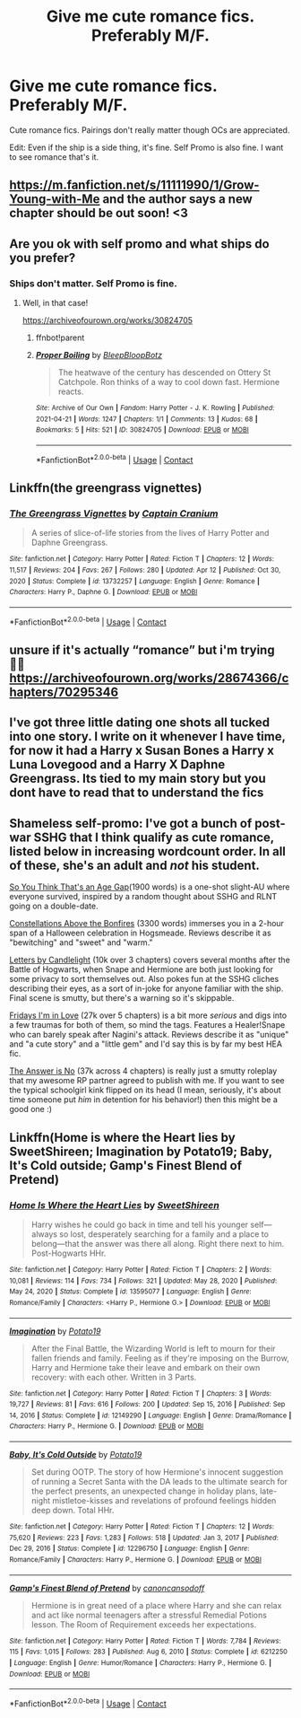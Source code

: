 #+TITLE: Give me cute romance fics. Preferably M/F.

* Give me cute romance fics. Preferably M/F.
:PROPERTIES:
:Author: DeltaKnight191
:Score: 10
:DateUnix: 1619379639.0
:DateShort: 2021-Apr-26
:FlairText: Request
:END:
Cute romance fics. Pairings don't really matter though OCs are appreciated.

Edit: Even if the ship is a side thing, it's fine. Self Promo is also fine. I want to see romance that's it.


** [[https://m.fanfiction.net/s/11111990/1/Grow-Young-with-Me]] and the author says a new chapter should be out soon! <3
:PROPERTIES:
:Author: peachgutzz
:Score: 5
:DateUnix: 1619401968.0
:DateShort: 2021-Apr-26
:END:


** Are you ok with self promo and what ships do you prefer?
:PROPERTIES:
:Author: Bleepbloopbotz2
:Score: 1
:DateUnix: 1619379721.0
:DateShort: 2021-Apr-26
:END:

*** Ships don't matter. Self Promo is fine.
:PROPERTIES:
:Author: DeltaKnight191
:Score: 1
:DateUnix: 1619379750.0
:DateShort: 2021-Apr-26
:END:

**** Well, in that case!

[[https://archiveofourown.org/works/30824705]]
:PROPERTIES:
:Author: Bleepbloopbotz2
:Score: 1
:DateUnix: 1619379824.0
:DateShort: 2021-Apr-26
:END:

***** ffnbot!parent
:PROPERTIES:
:Author: Miqdad_Suleman
:Score: -1
:DateUnix: 1619401301.0
:DateShort: 2021-Apr-26
:END:


***** [[https://archiveofourown.org/works/30824705][*/Proper Boiling/*]] by [[https://www.archiveofourown.org/users/BleepBloopBotz/pseuds/BleepBloopBotz][/BleepBloopBotz/]]

#+begin_quote
  The heatwave of the century has descended on Ottery St Catchpole. Ron thinks of a way to cool down fast. Hermione reacts.
#+end_quote

^{/Site/:} ^{Archive} ^{of} ^{Our} ^{Own} ^{*|*} ^{/Fandom/:} ^{Harry} ^{Potter} ^{-} ^{J.} ^{K.} ^{Rowling} ^{*|*} ^{/Published/:} ^{2021-04-21} ^{*|*} ^{/Words/:} ^{1247} ^{*|*} ^{/Chapters/:} ^{1/1} ^{*|*} ^{/Comments/:} ^{13} ^{*|*} ^{/Kudos/:} ^{68} ^{*|*} ^{/Bookmarks/:} ^{5} ^{*|*} ^{/Hits/:} ^{521} ^{*|*} ^{/ID/:} ^{30824705} ^{*|*} ^{/Download/:} ^{[[https://archiveofourown.org/downloads/30824705/Proper%20Boiling.epub?updated_at=1619376333][EPUB]]} ^{or} ^{[[https://archiveofourown.org/downloads/30824705/Proper%20Boiling.mobi?updated_at=1619376333][MOBI]]}

--------------

*FanfictionBot*^{2.0.0-beta} | [[https://github.com/FanfictionBot/reddit-ffn-bot/wiki/Usage][Usage]] | [[https://www.reddit.com/message/compose?to=tusing][Contact]]
:PROPERTIES:
:Author: FanfictionBot
:Score: 0
:DateUnix: 1619401324.0
:DateShort: 2021-Apr-26
:END:


** Linkffn(the greengrass vignettes)
:PROPERTIES:
:Author: Neither-Peanut-9990
:Score: 1
:DateUnix: 1619393302.0
:DateShort: 2021-Apr-26
:END:

*** [[https://www.fanfiction.net/s/13732257/1/][*/The Greengrass Vignettes/*]] by [[https://www.fanfiction.net/u/449738/Captain-Cranium][/Captain Cranium/]]

#+begin_quote
  A series of slice-of-life stories from the lives of Harry Potter and Daphne Greengrass.
#+end_quote

^{/Site/:} ^{fanfiction.net} ^{*|*} ^{/Category/:} ^{Harry} ^{Potter} ^{*|*} ^{/Rated/:} ^{Fiction} ^{T} ^{*|*} ^{/Chapters/:} ^{12} ^{*|*} ^{/Words/:} ^{11,517} ^{*|*} ^{/Reviews/:} ^{204} ^{*|*} ^{/Favs/:} ^{267} ^{*|*} ^{/Follows/:} ^{280} ^{*|*} ^{/Updated/:} ^{Apr} ^{12} ^{*|*} ^{/Published/:} ^{Oct} ^{30,} ^{2020} ^{*|*} ^{/Status/:} ^{Complete} ^{*|*} ^{/id/:} ^{13732257} ^{*|*} ^{/Language/:} ^{English} ^{*|*} ^{/Genre/:} ^{Romance} ^{*|*} ^{/Characters/:} ^{Harry} ^{P.,} ^{Daphne} ^{G.} ^{*|*} ^{/Download/:} ^{[[http://www.ff2ebook.com/old/ffn-bot/index.php?id=13732257&source=ff&filetype=epub][EPUB]]} ^{or} ^{[[http://www.ff2ebook.com/old/ffn-bot/index.php?id=13732257&source=ff&filetype=mobi][MOBI]]}

--------------

*FanfictionBot*^{2.0.0-beta} | [[https://github.com/FanfictionBot/reddit-ffn-bot/wiki/Usage][Usage]] | [[https://www.reddit.com/message/compose?to=tusing][Contact]]
:PROPERTIES:
:Author: FanfictionBot
:Score: 1
:DateUnix: 1619393328.0
:DateShort: 2021-Apr-26
:END:


** unsure if it's actually “romance” but i'm trying 🤷🏼 [[https://archiveofourown.org/works/28674366/chapters/70295346]]
:PROPERTIES:
:Author: cleverbrainer
:Score: 1
:DateUnix: 1619380447.0
:DateShort: 2021-Apr-26
:END:


** I've got three little dating one shots all tucked into one story. I write on it whenever I have time, for now it had a Harry x Susan Bones a Harry x Luna Lovegood and a Harry X Daphne Greengrass. Its tied to my main story but you dont have to read that to understand the fics
:PROPERTIES:
:Author: Ulltima1001
:Score: 1
:DateUnix: 1619386701.0
:DateShort: 2021-Apr-26
:END:


** Shameless self-promo: I've got a bunch of post-war SSHG that I think qualify as cute romance, listed below in increasing wordcount order. In all of these, she's an adult and /not/ his student.

[[https://archiveofourown.org/works/26580946][So You Think That's an Age Gap]](1900 words) is a one-shot slight-AU where everyone survived, inspired by a random thought about SSHG and RLNT going on a double-date.

[[https://archiveofourown.org/works/27293059][Constellations Above the Bonfires]] (3300 words) immerses you in a 2-hour span of a Halloween celebration in Hogsmeade. Reviews describe it as "bewitching" and "sweet" and "warm."

[[https://archiveofourown.org/works/29359479/chapters/72119202][Letters by Candlelight]] (10k over 3 chapters) covers several months after the Battle of Hogwarts, when Snape and Hermione are both just looking for some privacy to sort themselves out. Also pokes fun at the SSHG cliches describing their eyes, as a sort of in-joke for anyone familiar with the ship. Final scene is smutty, but there's a warning so it's skippable.

[[https://archiveofourown.org/works/28292328/chapters/69327945][Fridays I'm in Love]] (27k over 5 chapters) is a bit more /serious/ and digs into a few traumas for both of them, so mind the tags. Features a Healer!Snape who can barely speak after Nagini's attack. Reviews describe it as "unique" and "a cute story" and a "little gem" and I'd say this is by far my best HEA fic.

[[https://archiveofourown.org/works/27063943/chapters/66078676][The Answer is No]] (37k across 4 chapters) is really just a smutty roleplay that my awesome RP partner agreed to publish with me. If you want to see the typical schoolgirl kink flipped on its head (I mean, seriously, it's about time someone put /him/ in detention for his behavior!) then this might be a good one :)
:PROPERTIES:
:Author: JalapenoEyePopper
:Score: 1
:DateUnix: 1619403585.0
:DateShort: 2021-Apr-26
:END:


** Linkffn(Home is where the Heart lies by SweetShireen; Imagination by Potato19; Baby, It's Cold outside; Gamp's Finest Blend of Pretend)
:PROPERTIES:
:Author: rohan62442
:Score: 1
:DateUnix: 1619457718.0
:DateShort: 2021-Apr-26
:END:

*** [[https://www.fanfiction.net/s/13595077/1/][*/Home Is Where the Heart Lies/*]] by [[https://www.fanfiction.net/u/3714792/SweetShireen][/SweetShireen/]]

#+begin_quote
  Harry wishes he could go back in time and tell his younger self---always so lost, desperately searching for a family and a place to belong---that the answer was there all along. Right there next to him. Post-Hogwarts HHr.
#+end_quote

^{/Site/:} ^{fanfiction.net} ^{*|*} ^{/Category/:} ^{Harry} ^{Potter} ^{*|*} ^{/Rated/:} ^{Fiction} ^{T} ^{*|*} ^{/Chapters/:} ^{2} ^{*|*} ^{/Words/:} ^{10,081} ^{*|*} ^{/Reviews/:} ^{114} ^{*|*} ^{/Favs/:} ^{734} ^{*|*} ^{/Follows/:} ^{321} ^{*|*} ^{/Updated/:} ^{May} ^{28,} ^{2020} ^{*|*} ^{/Published/:} ^{May} ^{24,} ^{2020} ^{*|*} ^{/Status/:} ^{Complete} ^{*|*} ^{/id/:} ^{13595077} ^{*|*} ^{/Language/:} ^{English} ^{*|*} ^{/Genre/:} ^{Romance/Family} ^{*|*} ^{/Characters/:} ^{<Harry} ^{P.,} ^{Hermione} ^{G.>} ^{*|*} ^{/Download/:} ^{[[http://www.ff2ebook.com/old/ffn-bot/index.php?id=13595077&source=ff&filetype=epub][EPUB]]} ^{or} ^{[[http://www.ff2ebook.com/old/ffn-bot/index.php?id=13595077&source=ff&filetype=mobi][MOBI]]}

--------------

[[https://www.fanfiction.net/s/12149290/1/][*/Imagination/*]] by [[https://www.fanfiction.net/u/5594536/Potato19][/Potato19/]]

#+begin_quote
  After the Final Battle, the Wizarding World is left to mourn for their fallen friends and family. Feeling as if they're imposing on the Burrow, Harry and Hermione take their leave and embark on their own recovery: with each other. Written in 3 Parts.
#+end_quote

^{/Site/:} ^{fanfiction.net} ^{*|*} ^{/Category/:} ^{Harry} ^{Potter} ^{*|*} ^{/Rated/:} ^{Fiction} ^{T} ^{*|*} ^{/Chapters/:} ^{3} ^{*|*} ^{/Words/:} ^{19,727} ^{*|*} ^{/Reviews/:} ^{81} ^{*|*} ^{/Favs/:} ^{616} ^{*|*} ^{/Follows/:} ^{200} ^{*|*} ^{/Updated/:} ^{Sep} ^{15,} ^{2016} ^{*|*} ^{/Published/:} ^{Sep} ^{14,} ^{2016} ^{*|*} ^{/Status/:} ^{Complete} ^{*|*} ^{/id/:} ^{12149290} ^{*|*} ^{/Language/:} ^{English} ^{*|*} ^{/Genre/:} ^{Drama/Romance} ^{*|*} ^{/Characters/:} ^{Harry} ^{P.,} ^{Hermione} ^{G.} ^{*|*} ^{/Download/:} ^{[[http://www.ff2ebook.com/old/ffn-bot/index.php?id=12149290&source=ff&filetype=epub][EPUB]]} ^{or} ^{[[http://www.ff2ebook.com/old/ffn-bot/index.php?id=12149290&source=ff&filetype=mobi][MOBI]]}

--------------

[[https://www.fanfiction.net/s/12296750/1/][*/Baby, It's Cold Outside/*]] by [[https://www.fanfiction.net/u/5594536/Potato19][/Potato19/]]

#+begin_quote
  Set during OOTP. The story of how Hermione's innocent suggestion of running a Secret Santa with the DA leads to the ultimate search for the perfect presents, an unexpected change in holiday plans, late-night mistletoe-kisses and revelations of profound feelings hidden deep down. Total HHr.
#+end_quote

^{/Site/:} ^{fanfiction.net} ^{*|*} ^{/Category/:} ^{Harry} ^{Potter} ^{*|*} ^{/Rated/:} ^{Fiction} ^{T} ^{*|*} ^{/Chapters/:} ^{12} ^{*|*} ^{/Words/:} ^{75,620} ^{*|*} ^{/Reviews/:} ^{223} ^{*|*} ^{/Favs/:} ^{1,283} ^{*|*} ^{/Follows/:} ^{518} ^{*|*} ^{/Updated/:} ^{Jan} ^{3,} ^{2017} ^{*|*} ^{/Published/:} ^{Dec} ^{29,} ^{2016} ^{*|*} ^{/Status/:} ^{Complete} ^{*|*} ^{/id/:} ^{12296750} ^{*|*} ^{/Language/:} ^{English} ^{*|*} ^{/Genre/:} ^{Romance/Family} ^{*|*} ^{/Characters/:} ^{Harry} ^{P.,} ^{Hermione} ^{G.} ^{*|*} ^{/Download/:} ^{[[http://www.ff2ebook.com/old/ffn-bot/index.php?id=12296750&source=ff&filetype=epub][EPUB]]} ^{or} ^{[[http://www.ff2ebook.com/old/ffn-bot/index.php?id=12296750&source=ff&filetype=mobi][MOBI]]}

--------------

[[https://www.fanfiction.net/s/6212250/1/][*/Gamp's Finest Blend of Pretend/*]] by [[https://www.fanfiction.net/u/1223678/canoncansodoff][/canoncansodoff/]]

#+begin_quote
  Hermione is in great need of a place where Harry and she can relax and act like normal teenagers after a stressful Remedial Potions lesson. The Room of Requirement exceeds her expectations.
#+end_quote

^{/Site/:} ^{fanfiction.net} ^{*|*} ^{/Category/:} ^{Harry} ^{Potter} ^{*|*} ^{/Rated/:} ^{Fiction} ^{T} ^{*|*} ^{/Words/:} ^{7,784} ^{*|*} ^{/Reviews/:} ^{115} ^{*|*} ^{/Favs/:} ^{1,015} ^{*|*} ^{/Follows/:} ^{283} ^{*|*} ^{/Published/:} ^{Aug} ^{6,} ^{2010} ^{*|*} ^{/Status/:} ^{Complete} ^{*|*} ^{/id/:} ^{6212250} ^{*|*} ^{/Language/:} ^{English} ^{*|*} ^{/Genre/:} ^{Humor/Romance} ^{*|*} ^{/Characters/:} ^{Harry} ^{P.,} ^{Hermione} ^{G.} ^{*|*} ^{/Download/:} ^{[[http://www.ff2ebook.com/old/ffn-bot/index.php?id=6212250&source=ff&filetype=epub][EPUB]]} ^{or} ^{[[http://www.ff2ebook.com/old/ffn-bot/index.php?id=6212250&source=ff&filetype=mobi][MOBI]]}

--------------

*FanfictionBot*^{2.0.0-beta} | [[https://github.com/FanfictionBot/reddit-ffn-bot/wiki/Usage][Usage]] | [[https://www.reddit.com/message/compose?to=tusing][Contact]]
:PROPERTIES:
:Author: FanfictionBot
:Score: 2
:DateUnix: 1619457764.0
:DateShort: 2021-Apr-26
:END:
